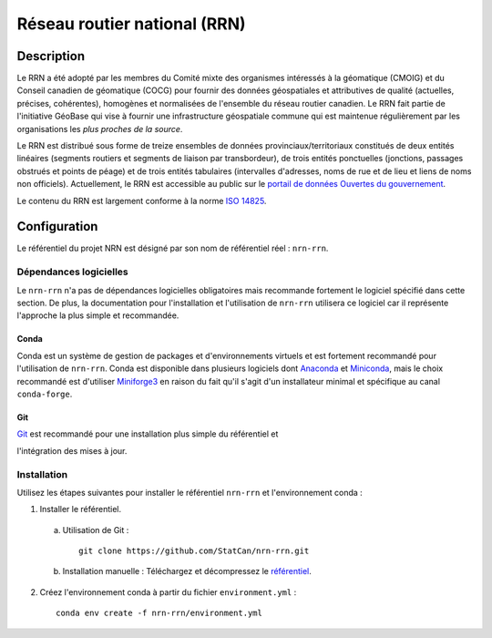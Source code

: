 Réseau routier national (RRN)
=============================

.. image:: https://img.shields.io/badge/Repository-nrn--rrn-brightgreen.svg?style=flat-square&logo=github
   :target: https://github.com/StatCan/nrn-rrn
.. image:: https://img.shields.io/badge/License-BSD%203--Clause-blue.svg?style=flat-square
   :target: https://opensource.org/licenses/BSD-3-Clause
.. image:: https://readthedocs.org/projects/nrn-rrn-docs/badge/?style=flat-square
   :target: https://nrn-rrn-docs.readthedocs.io/en/latest/

Description
-----------

Le RRN a été adopté par les membres du Comité mixte des organismes intéressés à la géomatique (CMOIG) et du Conseil 
canadien de géomatique (COCG) pour fournir des données géospatiales et attributives de qualité (actuelles, précises, 
cohérentes), homogènes et normalisées de l'ensemble du réseau routier canadien. Le RRN fait partie de l'initiative 
GéoBase qui vise à fournir une infrastructure géospatiale commune qui est maintenue régulièrement par les organisations 
les *plus proches de la source*.

Le RRN est distribué sous forme de treize ensembles de données provinciaux/territoriaux constitués de deux entités 
linéaires (segments routiers et segments de liaison par transbordeur), de trois entités ponctuelles (jonctions, 
passages obstrués et points de péage) et de trois entités tabulaires (intervalles d'adresses, noms de rue et de lieu et 
liens de noms non officiels). Actuellement, le RRN est accessible au public sur le `portail de données Ouvertes du
gouvernement <https://open.canada.ca/fr>`_.

Le contenu du RRN est largement conforme à la norme `ISO 14825 <https://www.iso.org/standard/54610.html>`_.

Configuration
-------------

Le référentiel du projet NRN est désigné par son nom de référentiel réel : ``nrn-rrn``.

Dépendances logicielles
^^^^^^^^^^^^^^^^^^^^^^^

Le ``nrn-rrn`` n'a pas de dépendances logicielles obligatoires mais recommande fortement le logiciel spécifié dans
cette section. De plus, la documentation pour l'installation et l'utilisation de ``nrn-rrn`` utilisera ce logiciel car
il représente l'approche la plus simple et recommandée.

Conda
"""""

Conda est un système de gestion de packages et d'environnements virtuels et est fortement recommandé pour l'utilisation
de ``nrn-rrn``. Conda est disponible dans plusieurs logiciels dont
`Anaconda <https://docs.anaconda.com/anaconda/install/>`_ et
`Miniconda <https://docs.conda.io/en/latest/miniconda.html>`_, mais le choix recommandé est d'utiliser
`Miniforge3 <https://github.com/conda-forge/miniforge>`_ en raison du fait qu'il s'agit d'un installateur minimal et
spécifique au canal ``conda-forge``.

Git
"""

| `Git <https://git-scm.com/downloads>`_ est recommandé pour une installation plus simple du référentiel et
l'intégration des mises à jour.

Installation
^^^^^^^^^^^^

Utilisez les étapes suivantes pour installer le référentiel ``nrn-rrn`` et l'environnement conda :

1. Installer le référentiel.

  a) Utilisation de Git : ::

      git clone https://github.com/StatCan/nrn-rrn.git

  b) Installation manuelle : Téléchargez et décompressez le `référentiel <https://github.com/StatCan/nrn-rrn>`_.

2. Créez l'environnement conda à partir du fichier ``environment.yml`` : ::

    conda env create -f nrn-rrn/environment.yml
